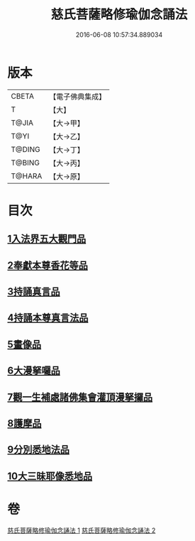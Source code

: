 #+TITLE: 慈氏菩薩略修瑜伽念誦法 
#+DATE: 2016-06-08 10:57:34.889034

* 版本
 |     CBETA|【電子佛典集成】|
 |         T|【大】     |
 |     T@JIA|【大→甲】   |
 |      T@YI|【大→乙】   |
 |    T@DING|【大→丁】   |
 |    T@BING|【大→丙】   |
 |    T@HARA|【大→原】   |

* 目次
** [[file:KR6j0358_001.txt::001-0590a5][1入法界五大觀門品]]
** [[file:KR6j0358_001.txt::001-0592b5][2奉獻本尊香花等品]]
** [[file:KR6j0358_001.txt::001-0593b19][3持誦真言品]]
** [[file:KR6j0358_002.txt::002-0595a15][4持誦本尊真言法品]]
** [[file:KR6j0358_002.txt::002-0595b26][5畫像品]]
** [[file:KR6j0358_002.txt::002-0596c10][6大漫拏囉品]]
** [[file:KR6j0358_002.txt::002-0597c19][7觀一生補處諸佛集會灌頂漫拏攞品]]
** [[file:KR6j0358_002.txt::002-0598b10][8護摩品]]
** [[file:KR6j0358_002.txt::002-0598c14][9分別悉地法品]]
** [[file:KR6j0358_002.txt::002-0599b18][10大三昧耶像悉地品]]

* 卷
[[file:KR6j0358_001.txt][慈氏菩薩略修瑜伽念誦法 1]]
[[file:KR6j0358_002.txt][慈氏菩薩略修瑜伽念誦法 2]]

